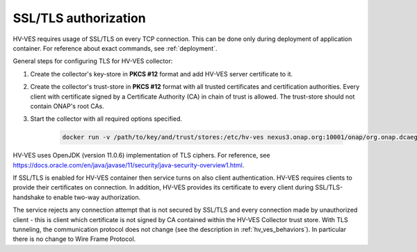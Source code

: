 .. This work is licensed under a Creative Commons Attribution 4.0 International License.
.. http://creativecommons.org/licenses/by/4.0

.. _ssl_tls_authorization:

SSL/TLS authorization
=====================

HV-VES requires usage of SSL/TLS on every TCP connection. This can be done only during deployment of application container. For reference about exact commands, see :ref:`deployment`.

General steps for configuring TLS for HV-VES collector:

1. Create the collector's key-store in **PKCS #12** format and add HV-VES server certificate to it.
2. Create the collector's trust-store in **PKCS #12** format with all trusted certificates and certification authorities. Every client with certificate signed by a Certificate Authority (CA) in chain of trust is allowed. The trust-store should not contain ONAP's root CAs.
3. Start the collector with all required options specified.

    .. code-block:: bash

        docker run -v /path/to/key/and/trust/stores:/etc/hv-ves nexus3.onap.org:10001/onap/org.onap.dcaegen2.collectors.hv-ves.hv-collector-main --listen-port 6061 --config-url http://consul:8500/v1/kv/dcae-hv-ves-collector --key-store /etc/hv-ves/keystore.p12  --key-store-password keystorePass --trust-store /etc/hv-ves/truststore.p12 --trust-store-password truststorePass



HV-VES uses OpenJDK (version 11.0.6) implementation of TLS ciphers. For reference, see https://docs.oracle.com/en/java/javase/11/security/java-security-overview1.html.

If SSL/TLS is enabled for HV-VES container then service turns on also client authentication. HV-VES requires clients to provide their certificates on connection. In addition, HV-VES provides its certificate to every client during SSL/TLS-handshake to enable two-way authorization.

The service rejects any connection attempt that is not secured by SSL/TLS and every connection made by unauthorized client - this is client which certificate is not signed by CA contained within the HV-VES Collector trust store. With TLS tunneling, the communication protocol does not change (see the description in :ref:`hv_ves_behaviors`). In particular there is no change to Wire Frame Protocol.
